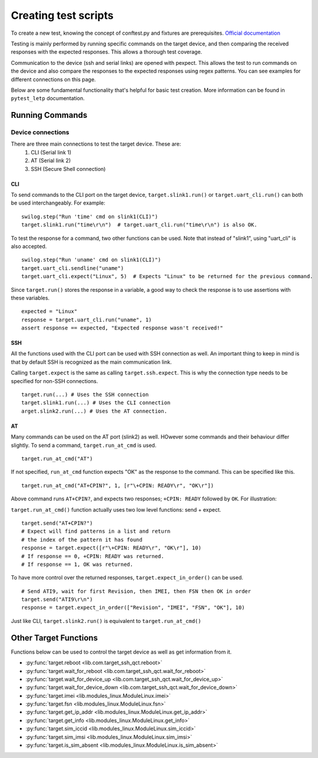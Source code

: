 ########################
Creating test scripts
########################

To create a new test, knowing the concept of conftest.py and fixtures are prerequisites.
`Official documentation <https://docs.pytest.org/en/stable/fixture.html>`_

Testing is mainly performed by running specific commands on the target device, and then comparing the
received responses with the expected responses. This allows a thorough test coverage.

Communication to the device (ssh and serial links) are opened with pexpect. This allows the
test to run commands on the device and also compare the responses to the expected responses
using regex patterns. You can see examples for different connections on this page.

Below are some fundamental functionality that's helpful for basic test creation.
More information can be found in ``pytest_letp`` documentation.

Running Commands
================

Device connections
------------------
There are three main connections to test the target device. These are:
    1. CLI (Serial link 1)
    2. AT (Serial link 2)
    3. SSH (Secure Shell connection)

CLI
^^^
To send commands to the CLI port on the target device, ``target.slink1.run()`` or
``target.uart_cli.run()`` can both be used interchangeably. For example::

    swilog.step("Run 'time' cmd on slink1(CLI)")
    target.slink1.run("time\r\n")  # target.uart_cli.run("time\r\n") is also OK.

To test the response for a command, two other functions can be used. Note that
instead of "slink1", using "uart_cli" is also accepted. ::

    swilog.step("Run 'uname' cmd on slink1(CLI)")
    target.uart_cli.sendline("uname")
    target.uart_cli.expect("Linux", 5)  # Expects "Linux" to be returned for the previous command.

Since ``target.run()`` stores the response in a variable,
a good way to check the response is to use assertions with these variables. ::

    expected = "Linux"
    response = target.uart_cli.run("uname", 1)
    assert response == expected, "Expected response wasn't received!"

SSH
^^^
All the functions used with the CLI port can be used with SSH connection as well.
An important thing to keep in mind is that by default SSH is recognized as the main
communication link.

Calling ``target.expect`` is the same as calling ``target.ssh.expect``.
This is why the connection type needs to be specified for non-SSH connections. ::

    target.run(...) # Uses the SSH connection
    target.slink1.run(...) # Uses the CLI connection
    arget.slink2.run(...) # Uses the AT connection.

AT
^^
Many commands can be used on the AT port (slink2) as well. HOwever some commands and
their behaviour differ slightly.
To send a command, ``target.run_at_cmd`` is used. ::

    target.run_at_cmd("AT")

If not specified, ``run_at_cmd`` function expects "OK" as the response to the command.
This can be specified like this. ::

    target.run_at_cmd("AT+CPIN?", 1, [r"\+CPIN: READY\r", "OK\r"])

Above command runs ``AT+CPIN?``, and expects two responses; ``+CPIN: READY`` followed by
``OK``. For illustration:

.. image:: img/at+cpin.png

``target.run_at_cmd()`` function actually uses two low level functions: send + expect. ::

    target.send("AT+CPIN?")
    # Expect will find patterns in a list and return
    # the index of the pattern it has found
    response = target.expect([r"\+CPIN: READY\r", "OK\r"], 10)
    # If response == 0, +CPIN: READY was returned.
    # If response == 1, OK was returned.

To have more control over the returned responses, ``target.expect_in_order()`` can be used. ::

    # Send ATI9, wait for first Revision, then IMEI, then FSN then OK in order
    target.send("ATI9\r\n")
    response = target.expect_in_order(["Revision", "IMEI", "FSN", "OK"], 10)

Just like CLI, ``target.slink2.run()`` is equivalent to ``target.run_at_cmd()``

Other Target Functions
======================
Functions below can be used to control the target device as well as get information from it.

- :py:func:`target.reboot <lib.com.target_ssh_qct.reboot>`

- :py:func:`target.wait_for_reboot <lib.com.target_ssh_qct.wait_for_reboot>`

- :py:func:`target.wait_for_device_up <lib.com.target_ssh_qct.wait_for_device_up>`

- :py:func:`target.wait_for_device_down <lib.com.target_ssh_qct.wait_for_device_down>`

- :py:func:`target.imei <lib.modules_linux.ModuleLinux.imei>`

- :py:func:`target.fsn <lib.modules_linux.ModuleLinux.fsn>`

- :py:func:`target.get_ip_addr <lib.modules_linux.ModuleLinux.get_ip_addr>`

- :py:func:`target.get_info <lib.modules_linux.ModuleLinux.get_info>`

- :py:func:`target.sim_iccid <lib.modules_linux.ModuleLinux.sim_iccid>`

- :py:func:`target.sim_imsi <lib.modules_linux.ModuleLinux.sim_imsi>`

- :py:func:`target.is_sim_absent <lib.modules_linux.ModuleLinux.is_sim_absent>`















